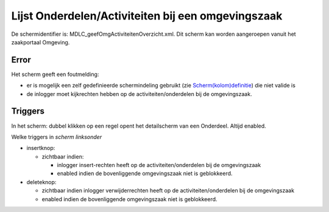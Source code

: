 Lijst Onderdelen/Activiteiten bij een omgevingszaak
===================================================

De schermidentifier is: MDLC_geefOmgActiviteitenOverzicht.xml. Dit
scherm kan worden aangeroepen vanuit het zaakportaal Omgeving.

Error
-----

Het scherm geeft een foutmelding:

-  er is mogelijk een zelf gedefinieerde schermindeling gebruikt (zie
   `Scherm(kolom)definitie </docs/instellen_inrichten/schermdefinitie.md>`__)
   die niet valide is
-  de inlogger moet kijkrechten hebben op de activiteiten/onderdelen bij
   de omgevingszaak.

Triggers
--------

In het scherm: dubbel klikken op een regel opent het detailscherm van
een Onderdeel. Altijd enabled.

Welke triggers in *scherm linksonder*

-  insertknop:

   -  zichtbaar indien:

      -  inlogger insert-rechten heeft op de activiteiten/onderdelen bij
         de omgevingszaak
      -  enabled indien de bovenliggende omgevingszaak niet is
         geblokkeerd.

-  deleteknop:

   -  zichtbaar indien inlogger verwijderrechten heeft op de
      activiteiten/onderdelen bij de omgevingszaak
   -  enabled indien de bovenliggende omgevingszaak niet is geblokkeerd.
